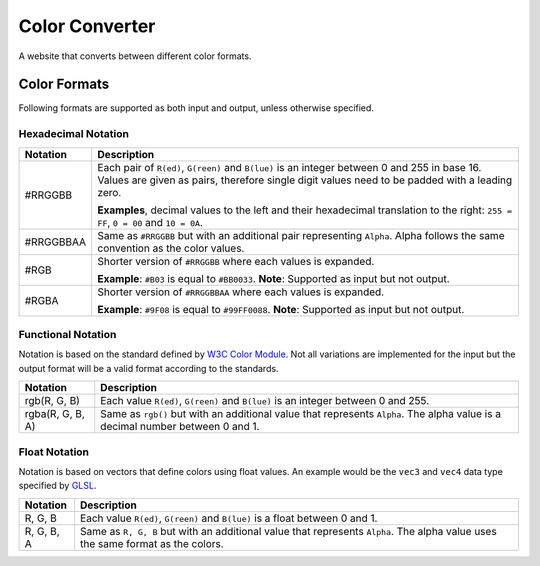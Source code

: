 *************************************************
Color Converter
*************************************************
A website that converts between different color formats.

=================================================
Color Formats
=================================================
Following formats are supported as both input and output, unless otherwise specified.

Hexadecimal Notation
=================================================
+------------------+-----------------------------------------------------------+
| Notation         | Description                                               |
+==================+===========================================================+
| #RRGGBB          | Each pair of ``R(ed)``, ``G(reen)`` and ``B(lue)``        |
|                  | is an integer between 0 and 255 in base 16.               |
|                  | Values are given as pairs, therefore single digit values  |
|                  | need to be padded with a leading zero.                    |
|                  |                                                           |
|                  | **Examples**, decimal values to the left and their        |
|                  | hexadecimal translation to the right: ``255 = FF``,       |
|                  | ``0 = 00`` and ``10 = 0A``.                               |
+------------------+-----------------------------------------------------------+
| #RRGGBBAA        | Same as ``#RRGGBB`` but with an additional pair           |
|                  | representing ``Alpha``.                                   |
|                  | Alpha follows the same convention as the color values.    |
+------------------+-----------------------------------------------------------+
| #RGB             | Shorter version of ``#RRGGBB`` where each values is       |
|                  | expanded.                                                 |
|                  |                                                           |
|                  | **Example**: ``#B03`` is equal to ``#BB0033``.            |
|                  | **Note**: Supported as input but not output.              |
+------------------+-----------------------------------------------------------+
| #RGBA            | Shorter version of ``#RRGGBBAA`` where each values is     |
|                  | expanded.                                                 |
|                  |                                                           |
|                  | **Example**: ``#9F08`` is equal to ``#99FF0088``.         |
|                  | **Note**: Supported as input but not output.              |
+------------------+-----------------------------------------------------------+

Functional Notation
=================================================
Notation is based on the standard defined by `W3C Color Module <https://www.w3.org/TR/css-color-3/#rgb-color>`_.
Not all variations are implemented for the input but the output format will be a valid format according to the standards.

+------------------+-----------------------------------------------------------+
| Notation         | Description                                               |
+===========+======+===========================================================+
| rgb(R, G, B)     | Each value ``R(ed)``, ``G(reen)`` and ``B(lue)``          |
|                  | is an integer between 0 and 255.                          |
+------------------+-----------------------------------------------------------+
| rgba(R, G, B, A) | Same as ``rgb()`` but with an additional value that       |
|                  | represents ``Alpha``.                                     |
|                  | The alpha value is a decimal number between 0 and 1.      |
+------------------+-----------------------------------------------------------+

Float Notation
=================================================
Notation is based on vectors that define colors using float values.
An example would be the ``vec3`` and ``vec4`` data type specified by `GLSL <https://www.khronos.org/opengl/wiki/Data_Type_(GLSL)>`_.

+------------------+-----------------------------------------------------------+
| Notation         | Description                                               |
+===========+======+===========================================================+
| R, G, B          | Each value ``R(ed)``, ``G(reen)`` and ``B(lue)``          |
|                  | is a float between 0 and 1.                               |
+------------------+-----------------------------------------------------------+
| R, G, B, A       | Same as ``R, G, B`` but with an additional value that     |
|                  | represents ``Alpha``.                                     |
|                  | The alpha value uses the same format as the colors.       |
+------------------+-----------------------------------------------------------+
